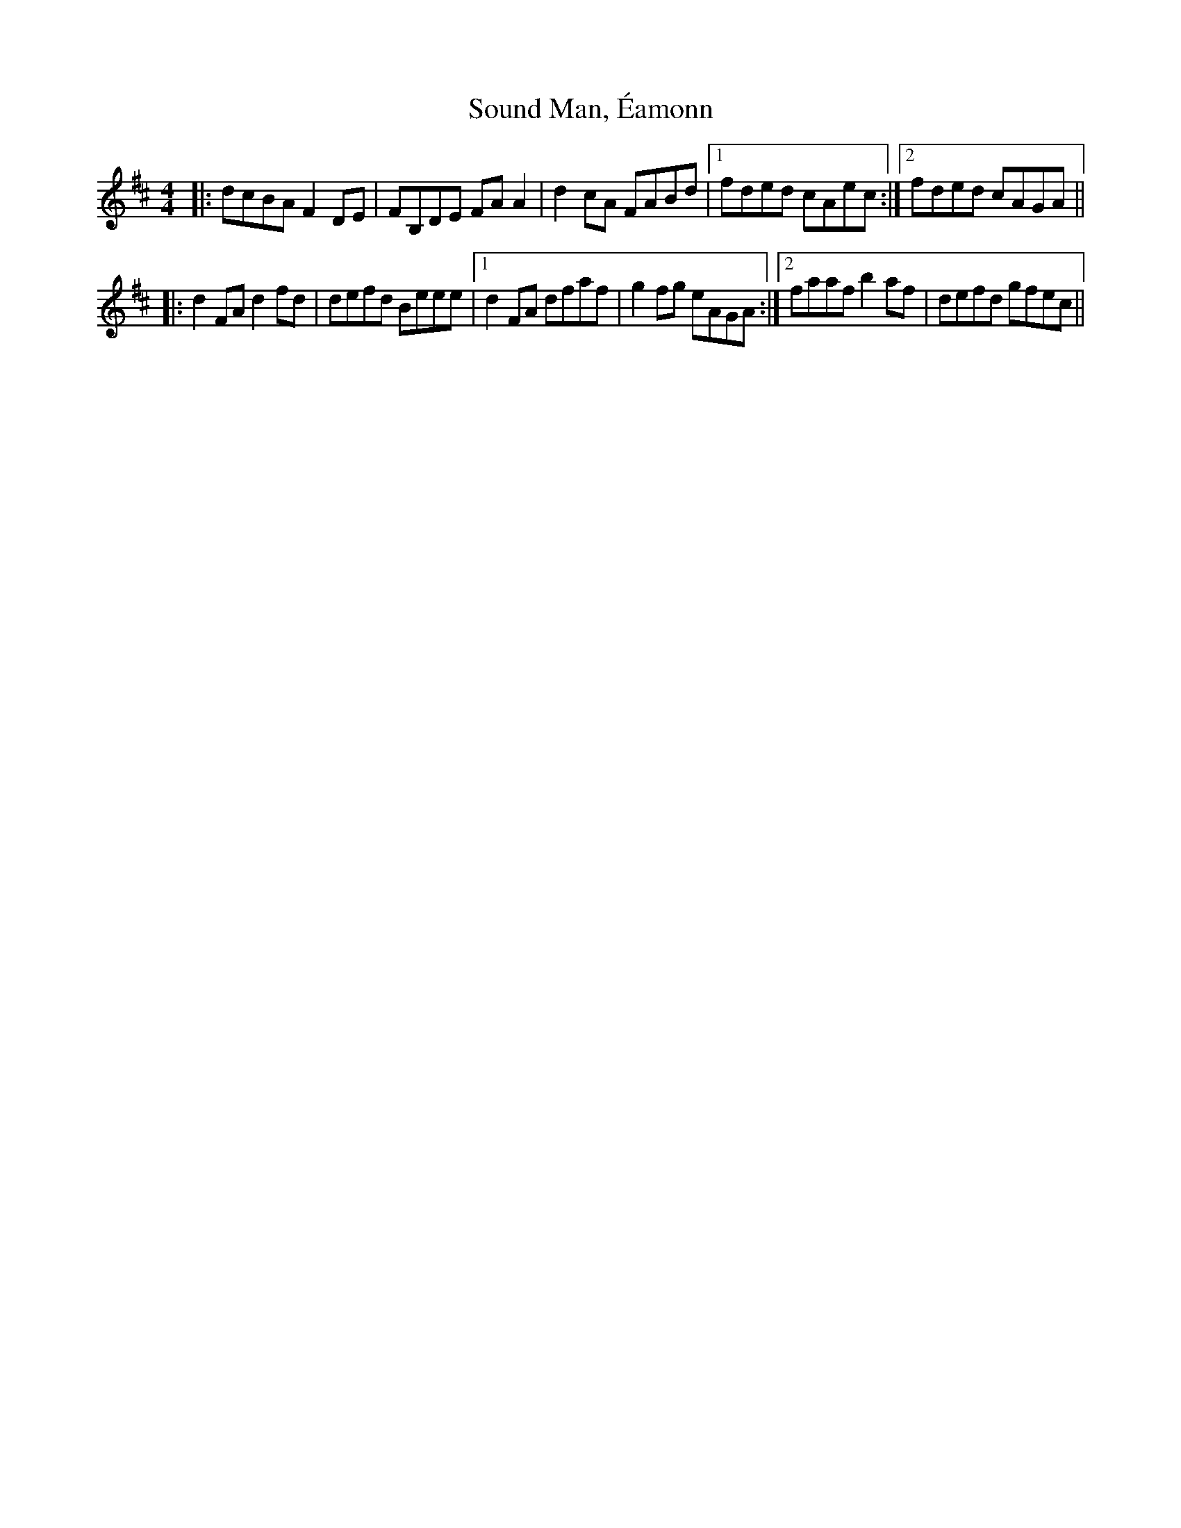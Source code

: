 X: 37867
T: Sound Man, Éamonn
R: reel
M: 4/4
K: Bminor
|:dcBA F2 DE|FB,DE FA A2|d2 cA FABd|1 fded cAec:|2 fded cAGA||
|:d2 FA d2 fd|defd Beee|1 d2 FA dfaf|g2 fg eAGA:|2 faaf b2 af|defd gfec||

